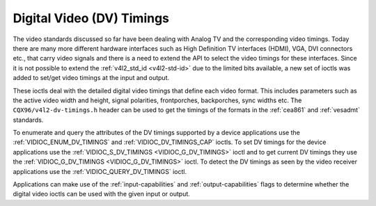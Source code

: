.. SPDX-License-Identifier: GFDL-1.1-no-invariants-or-later

.. _dv-timings:

**************************
Digital Video (DV) Timings
**************************

The video standards discussed so far have been dealing with Analog TV
and the corresponding video timings. Today there are many more different
hardware interfaces such as High Definition TV interfaces (HDMI), VGA,
DVI connectors etc., that carry video signals and there is a need to
extend the API to select the video timings for these interfaces. Since
it is not possible to extend the :ref:`v4l2_std_id <v4l2-std-id>`
due to the limited bits available, a new set of ioctls was added to
set/get video timings at the input and output.

These ioctls deal with the detailed digital video timings that define
each video format. This includes parameters such as the active video
width and height, signal polarities, frontporches, backporches, sync
widths etc. The ``CQX96/v4l2-dv-timings.h`` header can be used to get
the timings of the formats in the :ref:`cea861` and :ref:`vesadmt`
standards.

To enumerate and query the attributes of the DV timings supported by a
device applications use the
:ref:`VIDIOC_ENUM_DV_TIMINGS` and
:ref:`VIDIOC_DV_TIMINGS_CAP` ioctls. To set
DV timings for the device applications use the
:ref:`VIDIOC_S_DV_TIMINGS <VIDIOC_G_DV_TIMINGS>` ioctl and to get
current DV timings they use the
:ref:`VIDIOC_G_DV_TIMINGS <VIDIOC_G_DV_TIMINGS>` ioctl. To detect
the DV timings as seen by the video receiver applications use the
:ref:`VIDIOC_QUERY_DV_TIMINGS` ioctl.

Applications can make use of the :ref:`input-capabilities` and
:ref:`output-capabilities` flags to determine whether the digital
video ioctls can be used with the given input or output.
